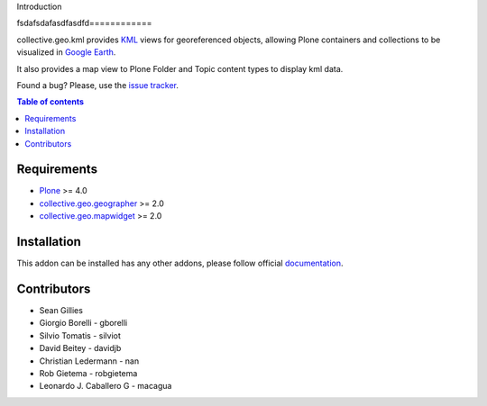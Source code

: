 Introduction

fsdafsdafasdfasdfd============

collective.geo.kml provides `KML`_ views for georeferenced objects, allowing Plone containers and collections to be visualized in `Google Earth`_.

It also provides a map view to Plone Folder and Topic content types to display kml data.

.. image:: https://secure.travis-ci.org/collective/collective.geo.kml.png
    :target: http://travis-ci.org/collective/collective.geo.kml

Found a bug? Please, use the `issue tracker`_.


.. contents:: Table of contents


Requirements
============
* `Plone`_ >= 4.0
* `collective.geo.geographer`_ >= 2.0
* `collective.geo.mapwidget`_ >= 2.0


Installation
============

This addon can be installed has any other addons, please follow official
documentation_.


Contributors
============

* Sean Gillies
* Giorgio Borelli - gborelli
* Silvio Tomatis - silviot
* David Beitey - davidjb
* Christian Ledermann - nan
* Rob Gietema - robgietema
* Leonardo J. Caballero G - macagua


.. _Plone: http://plone.org
.. _KML: http://en.wikipedia.org/wiki/Keyhole_Markup_Language
.. _Google Earth: http://www.google.com/earth/index.html
.. _collective.geo.mapwidget: http://pypi.python.org/pypi/collective.geo.mapwidget
.. _collective.geo.geographer: http://pypi.python.org/pypi/collective.geo.geographer
.. _issue tracker: https://github.com/collective/collective.geo.bundle/issues
.. _documentation: http://plone.org/documentation/kb/installing-add-ons-quick-how-to
